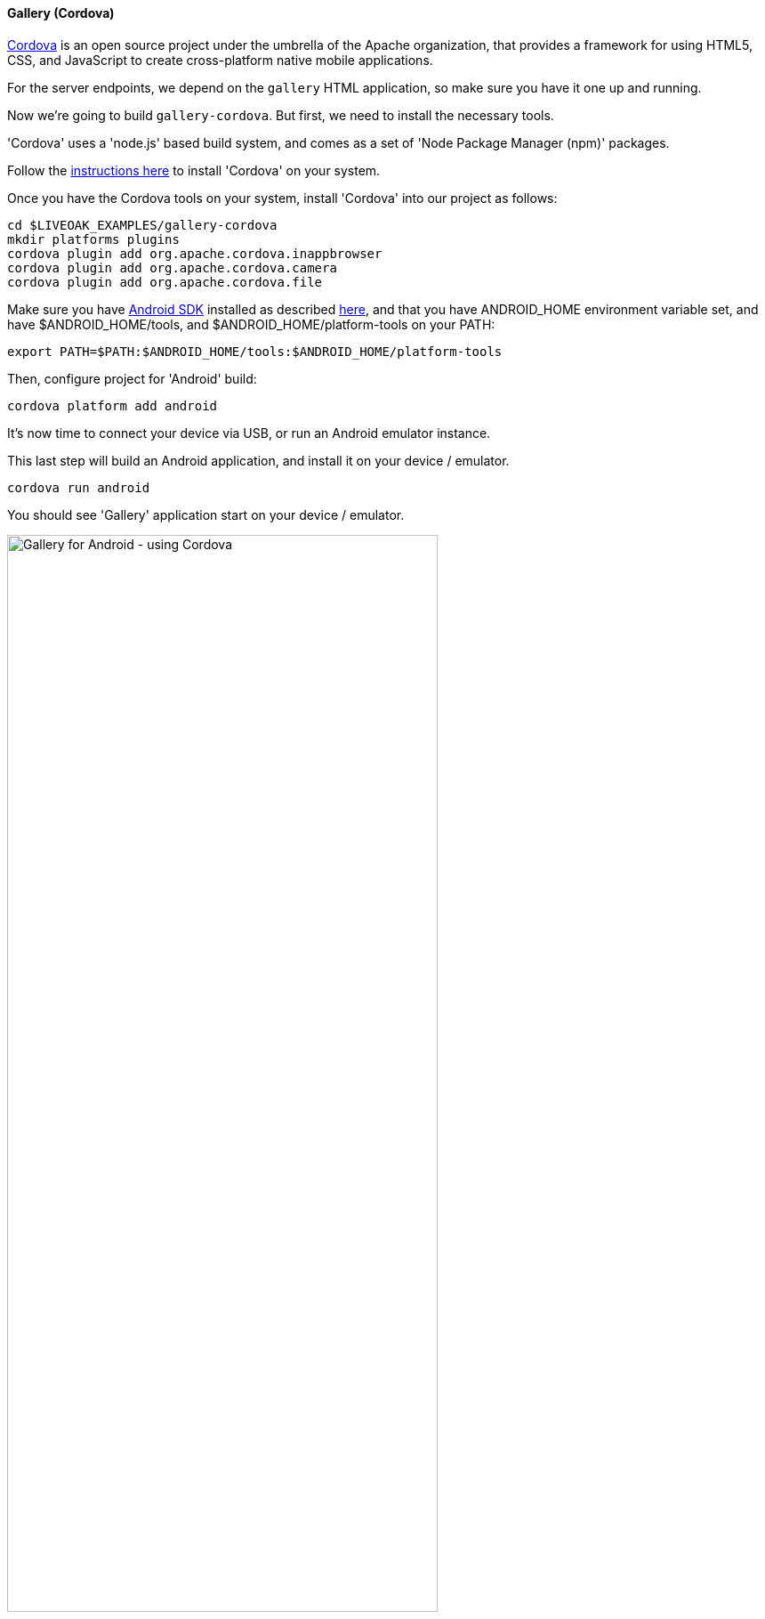 [[ex-gallery-cordova]]
==== Gallery (Cordova)

link:http://cordova.apache.org[Cordova] is an open source project under the umbrella of the Apache organization, that provides
a framework for using HTML5, CSS, and JavaScript to create cross-platform native mobile applications.

For the server endpoints, we depend on the `gallery` HTML application, so make sure you have it one up and running.

Now we’re going to build `gallery-cordova`. But first, we need to install the necessary tools.

'Cordova' uses a 'node.js' based build system, and comes as a set of 'Node Package Manager (npm)' packages.

Follow the link:/docs/guides/installing_cordova[instructions here] to install 'Cordova' on your system.

Once you have the Cordova tools on your system, install 'Cordova' into our project as follows:

[source,bash]
----
cd $LIVEOAK_EXAMPLES/gallery-cordova
mkdir platforms plugins
cordova plugin add org.apache.cordova.inappbrowser
cordova plugin add org.apache.cordova.camera
cordova plugin add org.apache.cordova.file
----

Make sure you have link:/docs/guides/installing_android[Android SDK] installed as described link:/docs/guides/installing_android[here],
and that you have ANDROID_HOME environment variable set, and have $ANDROID_HOME/tools, and $ANDROID_HOME/platform-tools on your PATH:

`export PATH=$PATH:$ANDROID_HOME/tools:$ANDROID_HOME/platform-tools`

Then, configure project for 'Android' build:

`cordova platform add android`


It's now time to connect your device via USB, or run an Android emulator instance.

This last step will build an Android application, and install it on your device / emulator.

`cordova run android`


You should see 'Gallery' application start on your device / emulator.

image::guides/gallery_android.png[Gallery for Android - using Cordova, 75%, align="center"]

Thanks to `org.apache.cordova.file` plugin 'Gallery' application can use a native image picker activity.

image::guides/gallery_android_gallery.png[Gallery Android - native image picker, 75%, align="center"]
